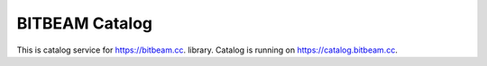 BITBEAM Catalog
===============

This is catalog service for https://bitbeam.cc.
library. Catalog is running on https://catalog.bitbeam.cc.
